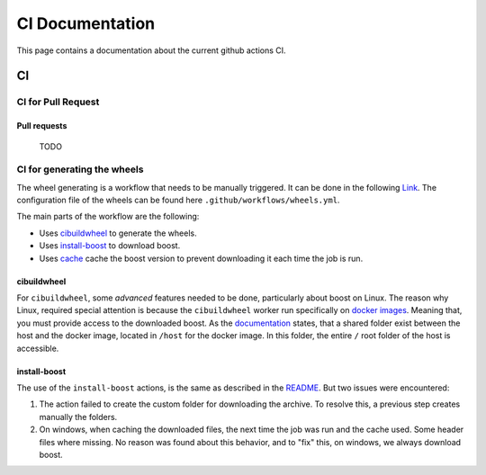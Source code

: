 ################
CI Documentation
################

.. _ci:

This page contains a documentation about the current github actions CI.

..
   toctree::
   :maxdepth: 2
   :hidden:

   ci
   readme_docs

**
CI
**

CI for Pull Request
===================

Pull requests
-------------
 TODO

CI for generating the wheels
============================

The wheel generating is a workflow that needs to be manually triggered. It can be done in the following `Link <https://github.com/giotto-ai/giotto-tda/actions/workflows/wheels.yml>`_. The configuration file of the wheels can be found here ``.github/workflows/wheels.yml``.

The main parts of the workflow are the following:

* Uses `cibuildwheel <https://github.com/pypa/cibuildwheel>`_ to generate the wheels.
* Uses `install-boost <https://github.com/MarkusJx/install-boost>`_ to download boost.
* Uses `cache <https://github.com/actions/cache>`_ cache the boost version to prevent downloading it each time the job is run.

cibuildwheel
------------

For ``cibuildwheel``, some *advanced* features needed to be done, particularly about boost on Linux. The reason why Linux, required special attention is because the ``cibuildwheel`` worker run specifically on `docker images <https://cibuildwheel.readthedocs.io/en/stable/faq/#linux-builds-on-docker>`_. Meaning that, you must provide access to the downloaded boost. As the `documentation <https://cibuildwheel.readthedocs.io/en/stable/faq/#linux-builds-on-docker>`_ states, that a shared folder exist between the host and the docker image, located in ``/host`` for the docker image. In this folder, the entire ``/`` root folder of the host is accessible.

install-boost
-------------

The use of the ``install-boost`` actions, is the same as described in the `README <https://github.com/MarkusJx/install-boost>`_. But two issues were encountered:

1. The action failed to create the custom folder for downloading the archive. To resolve this, a previous step creates manually the folders.
2. On windows, when caching the downloaded files, the next time the job was run and the cache used. Some header files where missing. No reason was found about this behavior, and to "fix" this, on windows, we always download boost.
